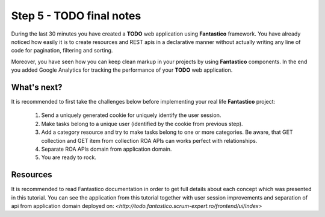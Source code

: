 Step 5 - TODO final notes
=========================

During the last 30 minutes you have created a **TODO** web application using **Fantastico** framework. You have already noticed
how easily it is to create resources and REST apis in a declarative manner without actually writing any line of code for
pagination, filtering and sorting.

Moreover, you have seen how you can keep clean markup in your projects by using **Fantastico** components. In the end you added
Google Analytics for tracking the performance of your **TODO** web application.

What's next?
------------

It is recommended to first take the challenges below before implementing your real life **Fantastico** project:

   #. Send a uniquely generated cookie for uniquely identify the user session.
   #. Make tasks belong to a unique user (identified by the cookie from previous step).
   #. Add a category resource and try to make tasks belong to one or more categories. Be aware, that GET collection and GET item
      from collection ROA APIs can works perfect with relationships.
   #. Separate ROA APIs domain from application domain.
   #. You are ready to rock.

Resources
---------

It is recommended to read Fantastico documentation in order to get full details about each concept which was presented in this
tutorial. You can see the application from this tutorial together with user session improvements
and separation of api from application domain deployed on: `<http://todo.fantastico.scrum-expert.ro/frontend/ui/index>`